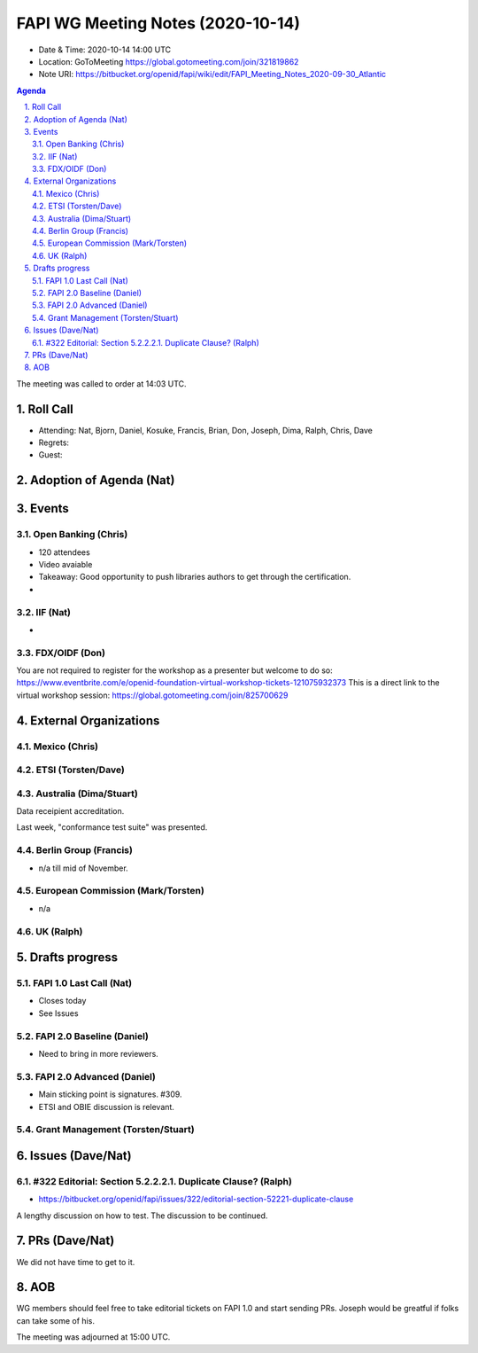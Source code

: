 ============================================
FAPI WG Meeting Notes (2020-10-14) 
============================================
* Date & Time: 2020-10-14 14:00 UTC
* Location: GoToMeeting https://global.gotomeeting.com/join/321819862
* Note URI: https://bitbucket.org/openid/fapi/wiki/edit/FAPI_Meeting_Notes_2020-09-30_Atlantic

.. sectnum:: 
   :suffix: .

.. contents:: Agenda

The meeting was called to order at 14:03 UTC. 

Roll Call 
===========
* Attending: Nat, Bjorn, Daniel, Kosuke, Francis, Brian, Don, Joseph, Dima, Ralph, Chris, Dave

* Regrets: 
* Guest: 

Adoption of Agenda (Nat)
===========================



Events 
======================
Open Banking (Chris)
------------------------
* 120 attendees
* Video avaiable
* Takeaway: Good opportunity to push libraries authors to get through the certification. 
* 

IIF (Nat)
------------------
* 

FDX/OIDF (Don)
-------------------
You are not required to register for the workshop as a presenter but welcome to do so: https://www.eventbrite.com/e/openid-foundation-virtual-workshop-tickets-121075932373 This is a direct link to the virtual workshop session: https://global.gotomeeting.com/join/825700629
 

External Organizations
========================
Mexico (Chris)
-------------------

ETSI (Torsten/Dave)
---------------------

Australia (Dima/Stuart)
------------------------
Data receipient accreditation. 

Last week, "conformance test suite" was presented. 



Berlin Group (Francis)
------------------------
* n/a till mid of November. 

European Commission (Mark/Torsten)
------------------------------------
* n/a


UK (Ralph)
---------------------


Drafts progress
=================
FAPI 1.0 Last Call (Nat)
-----------------------------
* Closes today
* See Issues

FAPI 2.0 Baseline (Daniel)
---------------------------
* Need to bring in more reviewers. 

FAPI 2.0 Advanced (Daniel)
---------------------------
* Main sticking point is signatures. #309. 
* ETSI and OBIE discussion is relevant. 

Grant Management (Torsten/Stuart)
------------------------------------


Issues (Dave/Nat)
=====================
#322 Editorial: Section 5.2.2.2.1. Duplicate Clause? (Ralph)
----------------------------------------------------------------
* https://bitbucket.org/openid/fapi/issues/322/editorial-section-52221-duplicate-clause

A lengthy discussion on how to test. 
The discussion to be continued. 

PRs (Dave/Nat)
=====================
We did not have time to get to it. 

AOB
==========================
WG members should feel free to take editorial tickets on FAPI 1.0 and start sending PRs. 
Joseph would be greatful if folks can take some of his. 

The meeting was adjourned at 15:00 UTC.